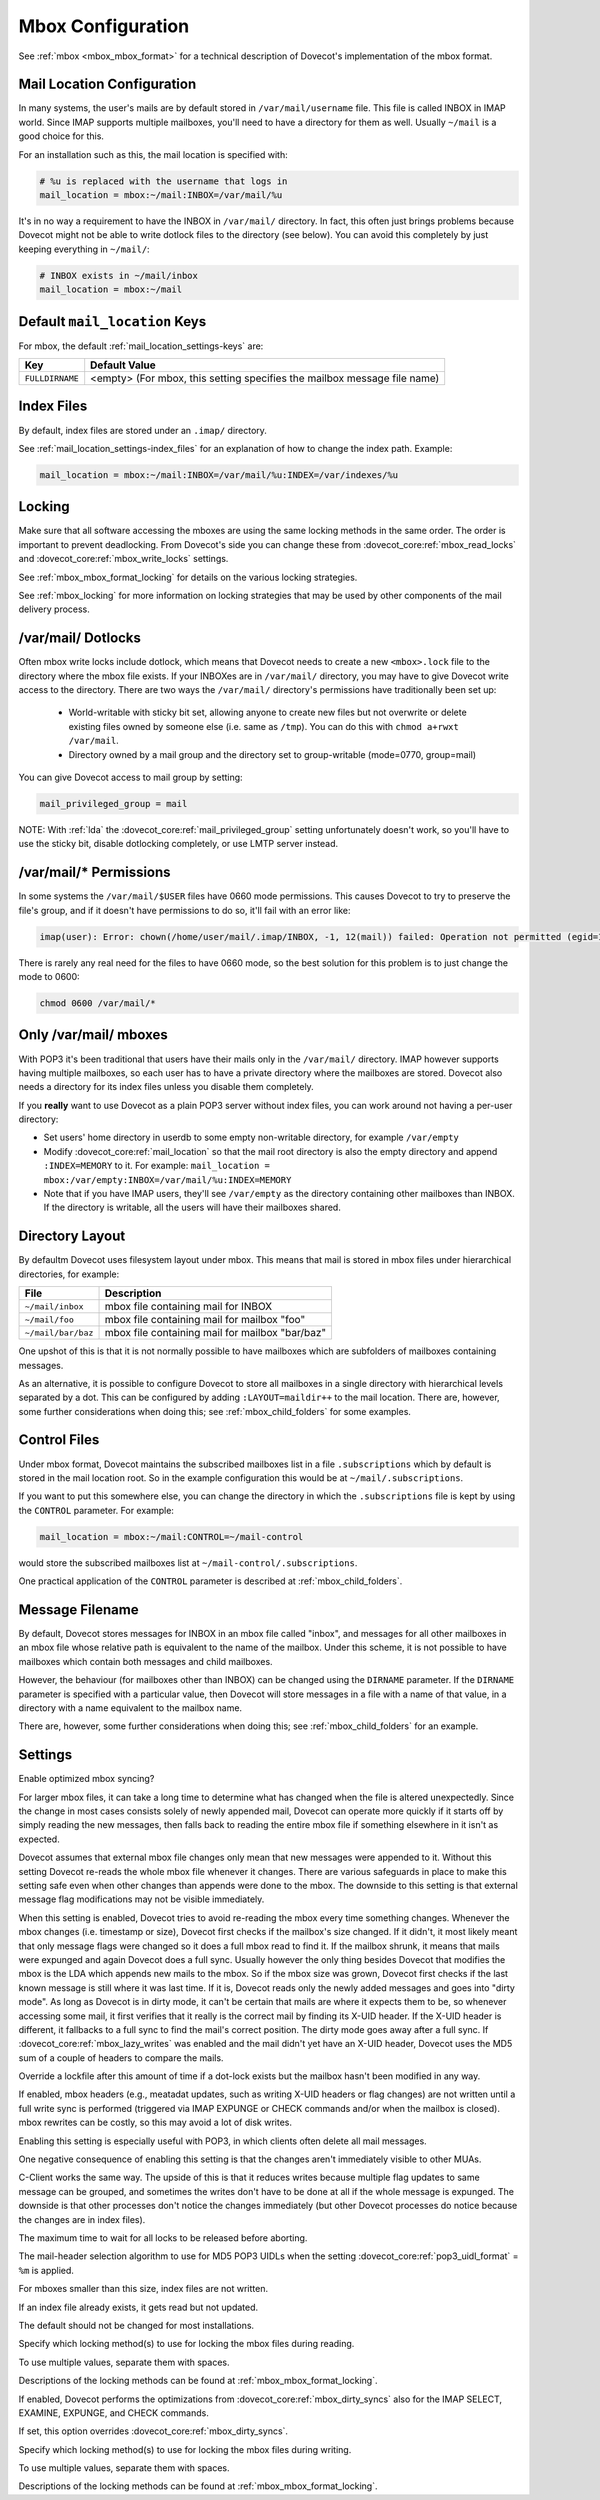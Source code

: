 .. _mbox_settings:

==================
Mbox Configuration
==================

See :ref:`mbox <mbox_mbox_format>` for a technical description of Dovecot's
implementation of the mbox format.

Mail Location Configuration 
^^^^^^^^^^^^^^^^^^^^^^^^^^^

In many systems, the user's mails are by default stored in
``/var/mail/username`` file. This file is called INBOX in IMAP world. Since
IMAP supports multiple mailboxes, you'll need to have a directory for them as
well. Usually ``~/mail`` is a good choice for this.

For an installation such as this, the mail location is specified with:

.. code-block:: none

  # %u is replaced with the username that logs in
  mail_location = mbox:~/mail:INBOX=/var/mail/%u

It's in no way a requirement to have the INBOX in ``/var/mail/`` directory. In
fact, this often just brings problems because Dovecot might not be able to
write dotlock files to the directory (see below). You can avoid this
completely by just keeping everything in ``~/mail/``:

.. code-block:: none

  # INBOX exists in ~/mail/inbox
  mail_location = mbox:~/mail

Default ``mail_location`` Keys
^^^^^^^^^^^^^^^^^^^^^^^^^^^^^^

For mbox, the default :ref:`mail_location_settings-keys` are:

================ =============================================================
Key              Default Value
================ =============================================================
``FULLDIRNAME``  <empty> (For mbox, this setting specifies the mailbox message
                 file name)
================ =============================================================

Index Files
^^^^^^^^^^^

By default, index files are stored under an ``.imap/`` directory.

See :ref:`mail_location_settings-index_files` for an explanation of how to
change the index path. Example:

.. code-block:: none

  mail_location = mbox:~/mail:INBOX=/var/mail/%u:INDEX=/var/indexes/%u

Locking
^^^^^^^

Make sure that all software accessing the mboxes are using the same locking
methods in the same order. The order is important to prevent deadlocking.
From Dovecot's side you can change these from
:dovecot_core:ref:`mbox_read_locks`
and :dovecot_core:ref:`mbox_write_locks` settings.

See :ref:`mbox_mbox_format_locking` for details on the various locking
strategies.

See :ref:`mbox_locking` for more information on locking strategies that may
be used by other components of the mail delivery process.

/var/mail/ Dotlocks
^^^^^^^^^^^^^^^^^^^

Often mbox write locks include dotlock, which means that Dovecot needs to
create a new ``<mbox>.lock`` file to the directory where the mbox file exists.
If your INBOXes are in ``/var/mail/`` directory, you may have to give Dovecot
write access to the directory. There are two ways the ``/var/mail/``
directory's permissions have traditionally been set up:

 * World-writable with sticky bit set, allowing anyone to create new files
   but not overwrite or delete existing files owned by someone else (i.e.
   same as ``/tmp``). You can do this with ``chmod a+rwxt /var/mail``.
 * Directory owned by a mail group and the directory set to group-writable
   (mode=0770, group=mail)

You can give Dovecot access to mail group by setting:

.. code-block:: none

  mail_privileged_group = mail

NOTE: With :ref:`lda` the :dovecot_core:ref:`mail_privileged_group` setting
unfortunately doesn't work, so you'll have to use the sticky bit, disable
dotlocking completely, or use LMTP server instead.

/var/mail/* Permissions
^^^^^^^^^^^^^^^^^^^^^^^

In some systems the ``/var/mail/$USER`` files have 0660 mode permissions.
This causes Dovecot to try to preserve the file's group, and if it doesn't
have permissions to do so, it'll fail with an error like:

.. code-block:: none

  imap(user): Error: chown(/home/user/mail/.imap/INBOX, -1, 12(mail)) failed: Operation not permitted (egid=1000(user), group based on /var/mail/user)

There is rarely any real need for the files to have 0660 mode, so the best
solution for this problem is to just change the mode to 0600:

.. code-block:: none

  chmod 0600 /var/mail/*

Only /var/mail/ mboxes
^^^^^^^^^^^^^^^^^^^^^^

With POP3 it's been traditional that users have their mails only in the
``/var/mail/`` directory. IMAP however supports having multiple mailboxes, so
each user has to have a private directory where the mailboxes are stored.
Dovecot also needs a directory for its index files unless you disable them
completely.

If you **really** want to use Dovecot as a plain POP3 server without index
files, you can work around not having a per-user directory:

* Set users' home directory in userdb to some empty non-writable directory,
  for example ``/var/empty``
* Modify :dovecot_core:ref:`mail_location` so that the mail root directory is also
  the empty directory and append ``:INDEX=MEMORY`` to it. For example:
  ``mail_location = mbox:/var/empty:INBOX=/var/mail/%u:INDEX=MEMORY``
* Note that if you have IMAP users, they'll see ``/var/empty`` as the
  directory containing other mailboxes than INBOX. If the directory is
  writable, all the users will have their mailboxes shared.

Directory Layout
^^^^^^^^^^^^^^^^

By defaultm Dovecot uses filesystem layout under mbox. This means that mail is
stored in mbox files under hierarchical directories, for example: 

================== =============================================================
File               Description
================== =============================================================
``~/mail/inbox``   mbox file containing mail for INBOX
``~/mail/foo``     mbox file containing mail for mailbox "foo"
``~/mail/bar/baz`` mbox file containing mail for mailbox "bar/baz"
================== =============================================================

One upshot of this is that it is not normally possible to have mailboxes
which are subfolders of mailboxes containing messages.

As an alternative, it is possible to configure Dovecot to store all mailboxes
in a single directory with hierarchical levels separated by a dot. This can
be configured by adding ``:LAYOUT=maildir++`` to the mail location. There
are, however, some further considerations when doing this; see
:ref:`mbox_child_folders` for some examples.

.. _mbox_settings_control_files:

Control Files
^^^^^^^^^^^^^

Under mbox format, Dovecot maintains the subscribed mailboxes list in a file
``.subscriptions`` which by default is stored in the mail location root. So
in the example configuration this would be at ``~/mail/.subscriptions``.

If you want to put this somewhere else, you can change the directory in which
the ``.subscriptions`` file is kept by using the ``CONTROL`` parameter. For
example:

.. code-block:: none

  mail_location = mbox:~/mail:CONTROL=~/mail-control

would store the subscribed mailboxes list at ``~/mail-control/.subscriptions``.

One practical application of the ``CONTROL`` parameter is described at
:ref:`mbox_child_folders`.

.. _mbox_settings_message_filename:

Message Filename
^^^^^^^^^^^^^^^^

By default, Dovecot stores messages for INBOX in an mbox file called "inbox",
and messages for all other mailboxes in an mbox file whose relative path is
equivalent to the name of the mailbox. Under this scheme, it is not possible
to have mailboxes which contain both messages and child mailboxes.

However, the behaviour (for mailboxes other than INBOX) can be changed using
the ``DIRNAME`` parameter. If the ``DIRNAME`` parameter is specified with a
particular value, then Dovecot will store messages in a file with a name of
that value, in a directory with a name equivalent to the mailbox name.

There are, however, some further considerations when doing this; see
:ref:`mbox_child_folders` for an example.

Settings
^^^^^^^^

.. dovecot_core:setting:: mbox_dirty_syncs
   :default: yes
   :values: @boolean

Enable optimized mbox syncing?

For larger mbox files, it can take a long time to determine what has
changed when the file is altered unexpectedly. Since the change in
most cases consists solely of newly appended mail, Dovecot can
operate more quickly if it starts off by simply reading the new
messages, then falls back to reading the entire mbox file if
something elsewhere in it isn't as expected.

Dovecot assumes that external mbox file changes only mean that new messages
were appended to it. Without this setting Dovecot re-reads the whole mbox file
whenever it changes. There are various safeguards in place to make this
setting safe even when other changes than appends were done to the mbox. The
downside to this setting is that external message flag modifications may not
be visible immediately.

When this setting is enabled, Dovecot tries to avoid re-reading the mbox every
time something changes. Whenever the mbox changes (i.e. timestamp or size),
Dovecot first checks if the mailbox's size changed. If it didn't, it most
likely meant that only message flags were changed so it does a full mbox read
to find it. If the mailbox shrunk, it means that mails were expunged and again
Dovecot does a full sync. Usually however the only thing besides Dovecot that
modifies the mbox is the LDA which appends new mails to the mbox. So if the
mbox size was grown, Dovecot first checks if the last known message is still
where it was last time. If it is, Dovecot reads only the newly added messages
and goes into "dirty mode". As long as Dovecot is in dirty mode, it can't be
certain that mails are where it expects them to be, so whenever accessing some
mail, it first verifies that it really is the correct mail by finding its
X-UID header. If the X-UID header is different, it fallbacks to a full sync
to find the mail's correct position. The dirty mode goes away after a full
sync. If :dovecot_core:ref:`mbox_lazy_writes` was enabled and the mail didn't
yet have an X-UID header, Dovecot uses the MD5 sum of a couple of headers to
compare the mails.

.. seealso:: :dovecot_core:ref:`mbox_very_dirty_syncs`


.. dovecot_core:setting:: mbox_dotlock_change_timeout
   :default: 2 mins
   :values: @time

Override a lockfile after this amount of time if a dot-lock exists but the
mailbox hasn't been modified in any way.


.. dovecot_core:setting:: mbox_lazy_writes
   :default: yes
   :values: @boolean

If enabled, mbox headers (e.g., meatadat updates, such as writing X-UID
headers or flag changes) are not written until a full write sync is
performed (triggered via IMAP EXPUNGE or CHECK commands and/or when the
mailbox is closed). mbox rewrites can be costly, so this may avoid a lot of
disk writes.

Enabling this setting is especially useful with POP3, in which clients often
delete all mail messages.

One negative consequence of enabling this setting is that the changes aren't
immediately visible to other MUAs.

C-Client works the same way. The upside of this is that it reduces writes
because multiple flag updates to same message can be grouped, and sometimes
the writes don't have to be done at all if the whole message is expunged. The
downside is that other processes don't notice the changes immediately (but
other Dovecot processes do notice because the changes are in index files).


.. dovecot_core:setting:: mbox_lock_timeout
   :default: 5 mins
   :values: @time

The maximum time to wait for all locks to be released before aborting.


.. dovecot_core:setting:: mbox_md5
   :default: apop3d
   :values: @string

The mail-header selection algorithm to use for MD5 POP3 UIDLs when the
setting :dovecot_core:ref:`pop3_uidl_format` = ``%m`` is applied.

.. seealso:: :dovecot_core:ref:`pop3_uidl_format`

.. todo:: What are the possible values?


.. dovecot_core:setting:: mbox_min_index_size
   :default: 0
   :values: @size

For mboxes smaller than this size, index files are not written.

If an index file already exists, it gets read but not updated.

The default should not be changed for most installations.


.. dovecot_core:setting:: mbox_read_locks
   :default: fcntl
   :values: dotlock, dotlock_try, fcntl, flock, lockf

Specify which locking method(s) to use for locking the mbox files during
reading.

To use multiple values, separate them with spaces.

Descriptions of the locking methods can be found at
:ref:`mbox_mbox_format_locking`.


.. dovecot_core:setting:: mbox_very_dirty_syncs
   :default: no
   :values: @boolean

If enabled, Dovecot performs the optimizations from
:dovecot_core:ref:`mbox_dirty_syncs` also for the IMAP SELECT, EXAMINE,
EXPUNGE, and CHECK commands.

If set, this option overrides :dovecot_core:ref:`mbox_dirty_syncs`.


.. dovecot_core:setting:: mbox_write_locks
   :default: dotlock fcntl
   :values: dotlock, dotlock_try, fcntl, flock, lockf

Specify which locking method(s) to use for locking the mbox files during
writing.

To use multiple values, separate them with spaces.

Descriptions of the locking methods can be found at
:ref:`mbox_mbox_format_locking`.
